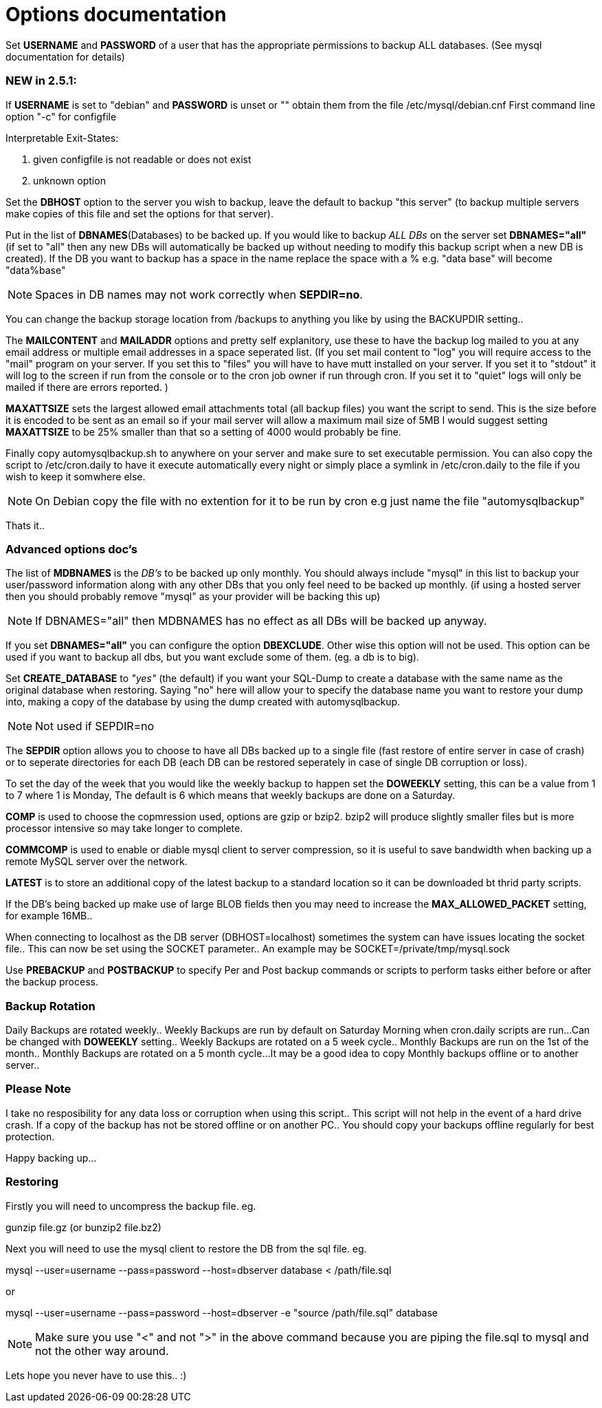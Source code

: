 = Options documentation

Set *USERNAME* and *PASSWORD* of a user that has the appropriate permissions to backup ALL databases. (See mysql documentation for details)

=== NEW in 2.5.1:

If *USERNAME* is set to "debian" and *PASSWORD* is unset or "" obtain them from the file /etc/mysql/debian.cnf
First command line option "-c" for configfile

.Interpretable Exit-States:
. given configfile is not readable or does not exist
. unknown option

Set the *DBHOST* option to the server you wish to backup, leave the default to backup "this server" (to backup multiple servers make copies of this file and set the options for that server).

Put in the list of *DBNAMES*(Databases) to be backed up. If you would like to backup _ALL DBs_ on the server set *DBNAMES="all"* (if set to "all" then any new DBs will automatically be backed up without needing to modify this backup script when a new DB is created). If the DB you want to backup has a space in the name replace the space with a % e.g. "data base" will become "data%base"

NOTE: Spaces in DB names may not work correctly when *SEPDIR=no*.

You can change the backup storage location from /backups to anything you like by using the BACKUPDIR setting..

The *MAILCONTENT* and *MAILADDR* options and pretty self explanitory, use these to have the backup log mailed to you at any email address or multiple email addresses in a space seperated list. (If you set mail content to "log" you will require access to the "mail" program on your server. If you set this to "files" you will have to have mutt installed on your server. If you set it to "stdout" it will log to the screen if run from the console or to the cron job owner if run through cron. If you set it to "quiet" logs will only be mailed if there are errors reported. )

*MAXATTSIZE* sets the largest allowed email attachments total (all backup files) you want the script to send. This is the size before it is encoded to be sent as an email so if your mail server will allow a maximum mail size of 5MB I would suggest setting *MAXATTSIZE* to be 25% smaller than that so a setting of 4000 would probably be fine.

Finally copy automysqlbackup.sh to anywhere on your server and make sure to set executable permission. You can also copy the script to /etc/cron.daily to have it execute automatically every night or simply place a symlink in /etc/cron.daily to the file if you wish to keep it somwhere else.

NOTE: On Debian copy the file with no extention for it to be run by cron e.g just name the file "automysqlbackup"

Thats it..

=== Advanced options doc's

The list of *MDBNAMES* is the _DB's_ to be backed up only monthly. You should always include "mysql" in this list to backup your user/password information along with any other DBs that you only feel need to be backed up monthly. (if using a hosted server then you should probably remove "mysql" as your provider will be backing this up)

NOTE: If DBNAMES="all" then MDBNAMES has no effect as all DBs will be backed up anyway.

If you set *DBNAMES="all"* you can configure the option *DBEXCLUDE*. Other wise this option will not be used. This option can be used if you want to backup all dbs, but you want exclude some of them. (eg. a db is to big).

Set *CREATE_DATABASE* to _"yes"_ (the default) if you want your SQL-Dump to create a database with the same name as the original database when restoring. Saying "no" here will allow your to specify the database name you want to restore your dump into, making a copy of the database by using the dump created with automysqlbackup.

NOTE: Not used if SEPDIR=no

The *SEPDIR* option allows you to choose to have all DBs backed up to a single file (fast restore of entire server in case of crash) or to seperate directories for each DB (each DB can be restored seperately in case of single DB corruption or loss).

To set the day of the week that you would like the weekly backup to happen set the *DOWEEKLY* setting, this can be a value from 1 to 7 where 1 is Monday, The default is 6 which means that weekly backups are done on a Saturday.

*COMP* is used to choose the copmression used, options are gzip or bzip2. bzip2 will produce slightly smaller files but is more processor intensive so may take longer to complete.

*COMMCOMP* is used to enable or diable mysql client to server compression, so it is useful to save bandwidth when backing up a remote MySQL server over the network.

*LATEST* is to store an additional copy of the latest backup to a standard location so it can be downloaded bt thrid party scripts.

If the DB's being backed up make use of large BLOB fields then you may need to increase the *MAX_ALLOWED_PACKET* setting, for example 16MB..

When connecting to localhost as the DB server (DBHOST=localhost) sometimes the system can have issues locating the socket file.. This can now be set using the SOCKET parameter.. An example may be SOCKET=/private/tmp/mysql.sock

Use *PREBACKUP* and *POSTBACKUP* to specify Per and Post backup commands or scripts to perform tasks either before or after the backup process.

=== Backup Rotation

Daily Backups are rotated weekly..
Weekly Backups are run by default on Saturday Morning when cron.daily scripts are run...Can be changed with *DOWEEKLY* setting..
Weekly Backups are rotated on a 5 week cycle..
Monthly Backups are run on the 1st of the month..
Monthly Backups are rotated on a 5 month cycle...
It may be a good idea to copy Monthly backups offline or to another server..

=== Please Note

I take no resposibility for any data loss or corruption when using this script..
This script will not help in the event of a hard drive crash. If a copy of the backup has not be stored offline or on another PC..
You should copy your backups offline regularly for best protection.

Happy backing up...

=== Restoring

Firstly you will need to uncompress the backup file.
eg.

+gunzip file.gz (or bunzip2 file.bz2)+

Next you will need to use the mysql client to restore the DB from the sql file.
eg.

+mysql --user=username --pass=password --host=dbserver database < /path/file.sql+

or

+mysql --user=username --pass=password --host=dbserver -e "source /path/file.sql" database+

NOTE: Make sure you use "<" and not ">" in the above command because you are piping the file.sql to mysql and not the other way around.

Lets hope you never have to use this.. :)

